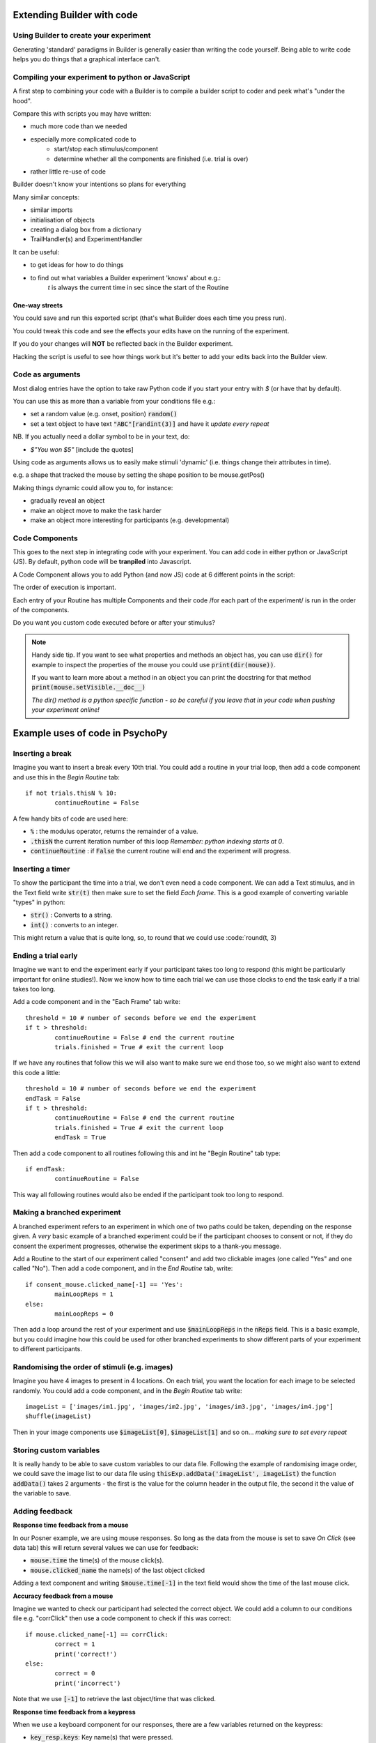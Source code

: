 
.. PEP 2014 slides file, created by
   hieroglyph-quickstart on Tue Mar  4 20:42:06 2014.

.. _builderAndCode:

Extending Builder with code
===============================

Using Builder to create your experiment
------------------------------------------

Generating 'standard' paradigms in Builder is generally easier than writing the code yourself. Being able to write code helps you do things that a graphical interface can't.

.. _scriptOutput:

Compiling your experiment to python or JavaScript
---------------------------------------------------

A first step to combining your code with a Builder is to compile a builder script to coder and peek what's "under the hood".

.. image:: /_images/compile.png

.. nextslide::

Compare this with scripts you may have written:

- much more code than we needed
- especially more complicated code to
    - start/stop each stimulus/component
    - determine whether all the components are finished (i.e. trial is over)
- rather little re-use of code

Builder doesn't know your intentions so plans for everything

.. nextslide::

Many similar concepts:

- similar imports
- initialisation of objects
- creating a dialog box from a dictionary
- TrailHandler(s) and ExperimentHandler

It can be useful:

- to get ideas for how to do things
- to find out what variables a Builder experiment 'knows' about e.g.:
    `t` is always the current time in sec since the start of the Routine

One-way streets
~~~~~~~~~~~~~~~~~~~~~~~

You could save and run this exported script (that's what Builder does each time you press run).

You could tweak this code and see the effects your edits have on the running of the experiment.

If you do your changes will **NOT** be reflected back in the Builder experiment.

Hacking the script is useful to see how things work but it's better to add your edits back into the Builder view.

.. _codeArguments:

Code as arguments
---------------------

Most dialog entries have the option to take raw Python code if you start your entry with `$` (or have that by default).

You can use this as more than a variable from your conditions file e.g.:

- set a random value (e.g. onset, position) :code:`random()`
- set a text object to have text :code:`"ABC"[randint(3)]` and have it `update every repeat`

NB. If you actually need a dollar symbol to be in your text, do:

- `$"You won $5"` [include the quotes]

.. nextslide::

Using code as arguments allows us to easily make stimuli 'dynamic' (i.e. things change their attributes in time). 

e.g. a shape that tracked the mouse by setting the shape position to be mouse.getPos()

.. nextslide::

Making things dynamic could allow you to, for instance:

- gradually reveal an object
- make an object move to make the task harder
- make an object more interesting for participants (e.g. developmental)

.. _codeComponents:

Code Components
---------------------

This goes to the next step in integrating code with your experiment. You can add code in either python or JavaScript (JS). By default, python code will be **tranpiled** into Javascript. 

.. image:: /_images/code_component.png

.. nextslide::

A Code Component allows you to add Python (and now JS) code at 6 different points in the script:

.. image:: /_images/code_component_sequence.png

.. nextslide::

The order of execution is important.

Each entry of your Routine has multiple Components and their code /for each part of the experiment/  is run in the order of the components.

Do you want you custom code executed before or after your stimulus?

.. note::
  Handy side tip. If you want to see what properties and methods an object has, you can  use :code:`dir()` for example to inspect the properties of the mouse you could use :code:`print(dir(mouse))`.

  If you want to learn more about a method in an object you can print the docstring for that method :code:`print(mouse.setVisible.__doc__)`

  *The dir() method is a python specific function - so be careful if you leave that in your code when pushing your experiment online!*


Example uses of code in PsychoPy
================================

Inserting a break
-------------------

Imagine you want to insert a break every 10th trial. You could add a routine in your trial loop, then add a code component and use this in the *Begin Routine* tab::

	if not trials.thisN % 10:
		continueRoutine = False

.. nextslide::

A few handy bits of code are used here:

- :code:`%` : the modulus operator, returns the remainder of a value.
- :code:`.thisN` the current iteration number of this loop *Remember: python indexing starts at 0*.
- :code:`continueRoutine` : if :code:`False` the current routine will end and the experiment will progress. 

Inserting a timer
-------------------

To show the participant the time into a trial, we don't even need a code component. We can add a Text stimulus, and in the Text field write :code:`str(t)` then make sure to set the field *Each frame*. This is a good example of converting variable "types" in python:

- :code:`str()` : Converts to a string.
- :code:`int()` : converts to an integer.

.. nextslide::

This might return a value that is quite long, so, to round that we could use :code:`round(t, 3)

Ending a trial early 
-----------------------------------

Imagine we want to end the experiment early if your participant takes too long to respond (this might be particularly important for online studies!). Now we know how to time each trial we can use those clocks to end the task early if a trial takes too long. 

.. nextslide::

Add a code component and in the "Each Frame" tab write::

	threshold = 10 # number of seconds before we end the experiment
	if t > threshold:
		continueRoutine = False # end the current routine
		trials.finished = True # exit the current loop 

.. nextslide::

If we have any routines that follow this we will also want to make sure we end those too, so we might also want to extend this code a little::

	threshold = 10 # number of seconds before we end the experiment
	endTask = False
	if t > threshold:
		continueRoutine = False # end the current routine
		trials.finished = True # exit the current loop 
		endTask = True

Then add a code component to all routines following this and int he "Begin Routine" tab type::

	if endTask:
		continueRoutine = False

This way all following routines would also be ended if the participant took too long to respond. 


Making a branched experiment
--------------------------------------
A branched experiment refers to an experiment in which one of two paths could be taken, depending on the response given. A *very* basic example of a branched experiment could be if the participant chooses to consent or not, if they do consent the experiment progresses, otherwise the experiment skips to a thank-you message. 

.. nextslide::

Add a Routine to the start of our experiment called "consent" and add two clickable images (one called "Yes" and one called "No"). Then add a code component, and in the *End Routine* tab, write::

	if consent_mouse.clicked_name[-1] == 'Yes':
		mainLoopReps = 1
	else:
		mainLoopReps = 0

Then add a loop around the rest of your experiment and use :code:`$mainLoopReps` in the :code:`nReps` field. This is a basic example, but you could imagine how this could be used for other branched experiments to show different parts of your experiment to different participants. 

Randomising the order of stimuli (e.g. images)
------------------------------------------------

Imagine you have 4 images to present in 4 locations. On each trial, you want the location for each image to be selected randomly. You could add a code component, and in the `Begin Routine` tab write::
	
	imageList = ['images/im1.jpg', 'images/im2.jpg', 'images/im3.jpg', 'images/im4.jpg']
	shuffle(imageList)

Then in your image components use :code:`$imageList[0]`, :code:`$imageList[1]` and so on... *making sure to set every repeat*


Storing custom variables
--------------------------------------

It is really handy to be able to save custom variables to our data file. Following the example of randomising image order, we could save the image list to our data file using :code:`thisExp.addData('imageList', imageList)` the function :code:`addData()` takes 2 arguments - the first is the value for the column header in the output file, the second it the value of the variable to save. 

Adding feedback
--------------------------------------

**Response time feedback from a mouse** 

In our Posner example, we are using mouse responses. So long as the data from the mouse is set to save *On Click* (see data tab) this will return several values we can use for feedback:

- :code:`mouse.time` the time(s) of the mouse click(s). 
- :code:`mouse.clicked_name` the name(s) of the last object clicked

.. nextslide::
Adding a text component and writing :code:`$mouse.time[-1]` in the text field would show the time of the last mouse click. 

.. nextslide::

**Accuracy feedback from a mouse** 

Imagine we wanted to check our participant had selected the correct object. We could add a column to our conditions file e.g. "corrClick" then use a code component to check if this was correct::

	if mouse.clicked_name[-1] == corrClick:
		correct = 1
		print('correct!')
	else:
		correct = 0
		print('incorrect')

Note that we use :code:`[-1]` to retrieve the last object/time that was clicked. 

**Response time feedback from a keypress** 

When we use a keyboard component for our responses, there are a few variables returned on the keypress:

- :code:`key_resp.keys`: Key name(s) that were pressed.
- :code:`key_resp.rt`: The response time(s) of key presses.
- :code:`key_resp.corr`: If a correct answer was provided to the component (under "Data" tab) this will return 1/0 for if the response was correct/incorrect.

.. nextslide::

Following this you could use a code component to give response dependant feedback::
	
	if key_resp.corr:
		feedback = ' Correct!'
	else:
		feedback = 'Incorrect'

Using :code:`$feedback` in a Text component. 

In our experiment
---------------------

Following these examples, let's add different kinds of feedback to our posner task - :ref:`addingFeedback`

We can make more flexible and dynamic experiments using code, including:
   - :ref:`clocksAndTrialCounders`
   - :ref:`mouse3days`
